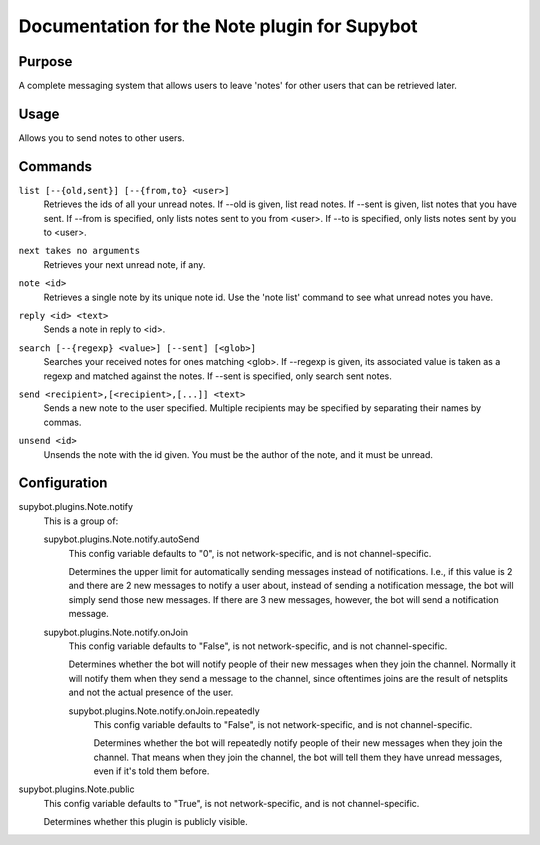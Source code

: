 .. _plugin-Note:

Documentation for the Note plugin for Supybot
=============================================

Purpose
-------

A complete messaging system that allows users to leave 'notes' for other
users that can be retrieved later.

Usage
-----

Allows you to send notes to other users.

.. _commands-Note:

Commands
--------

.. _command-note-list:

``list [--{old,sent}] [--{from,to} <user>]``
  Retrieves the ids of all your unread notes. If --old is given, list read notes. If --sent is given, list notes that you have sent. If --from is specified, only lists notes sent to you from <user>. If --to is specified, only lists notes sent by you to <user>.

.. _command-note-next:

``next takes no arguments``
  Retrieves your next unread note, if any.

.. _command-note-note:

``note <id>``
  Retrieves a single note by its unique note id. Use the 'note list' command to see what unread notes you have.

.. _command-note-reply:

``reply <id> <text>``
  Sends a note in reply to <id>.

.. _command-note-search:

``search [--{regexp} <value>] [--sent] [<glob>]``
  Searches your received notes for ones matching <glob>. If --regexp is given, its associated value is taken as a regexp and matched against the notes. If --sent is specified, only search sent notes.

.. _command-note-send:

``send <recipient>,[<recipient>,[...]] <text>``
  Sends a new note to the user specified. Multiple recipients may be specified by separating their names by commas.

.. _command-note-unsend:

``unsend <id>``
  Unsends the note with the id given. You must be the author of the note, and it must be unread.

.. _conf-Note:

Configuration
-------------

.. _conf-supybot.plugins.Note.notify:


supybot.plugins.Note.notify
  This is a group of:

  .. _conf-supybot.plugins.Note.notify.autoSend:


  supybot.plugins.Note.notify.autoSend
    This config variable defaults to "0", is not network-specific, and is not channel-specific.

    Determines the upper limit for automatically sending messages instead of notifications. I.e., if this value is 2 and there are 2 new messages to notify a user about, instead of sending a notification message, the bot will simply send those new messages. If there are 3 new messages, however, the bot will send a notification message.

  .. _conf-supybot.plugins.Note.notify.onJoin:


  supybot.plugins.Note.notify.onJoin
    This config variable defaults to "False", is not network-specific, and is not channel-specific.

    Determines whether the bot will notify people of their new messages when they join the channel. Normally it will notify them when they send a message to the channel, since oftentimes joins are the result of netsplits and not the actual presence of the user.

    .. _conf-supybot.plugins.Note.notify.onJoin.repeatedly:


    supybot.plugins.Note.notify.onJoin.repeatedly
      This config variable defaults to "False", is not network-specific, and is not channel-specific.

      Determines whether the bot will repeatedly notify people of their new messages when they join the channel. That means when they join the channel, the bot will tell them they have unread messages, even if it's told them before.

.. _conf-supybot.plugins.Note.public:


supybot.plugins.Note.public
  This config variable defaults to "True", is not network-specific, and is not channel-specific.

  Determines whether this plugin is publicly visible.

